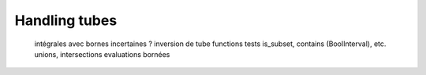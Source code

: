 Handling tubes
==============

  intégrales avec bornes incertaines ?
  inversion de tube
  functions
  tests is_subset, contains (BoolInterval), etc.
  unions, intersections
  evaluations bornées